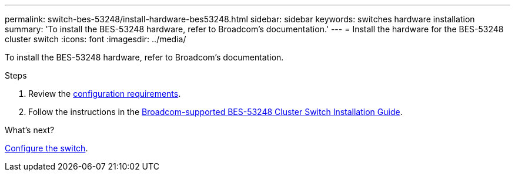 ---
permalink: switch-bes-53248/install-hardware-bes53248.html
sidebar: sidebar
keywords: switches hardware installation
summary: 'To install the BES-53248 hardware, refer to Broadcom’s documentation.'
---
= Install the hardware for the BES-53248 cluster switch
:icons: font
:imagesdir: ../media/

[.lead]
To install the BES-53248 hardware, refer to Broadcom’s documentation.

.Steps

. Review the link:configure-reqs-bes53248.html[configuration requirements].
. Follow the instructions in the https://library.netapp.com/ecm/ecm_download_file/ECMLP2864537[Broadcom-supported 
BES-53248 Cluster Switch Installation Guide^].

.What's next?
link:configure-install-initial.html[Configure the switch].
